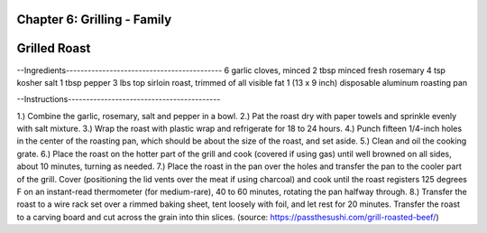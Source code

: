 Chapter 6: Grilling - Family
========================================================
Grilled Roast
========================================================


--Ingredients-------------------------------------------
6 garlic cloves, minced
2 tbsp minced fresh rosemary
4 tsp kosher salt
1 tbsp pepper
3 lbs top sirloin roast, trimmed of all visible fat
1 (13 x 9 inch) disposable aluminum roasting pan

--Instructions------------------------------------------

1.) Combine the garlic, rosemary, salt and pepper in a bowl.
2.) Pat the roast dry with paper towels and sprinkle evenly with salt mixture.
3.) Wrap the roast with plastic wrap and refrigerate for 18 to 24 hours.
4.) Punch fifteen 1/4-inch holes in the center of the roasting pan, which should be about the size of the roast, and set aside.
5.) Clean and oil the cooking grate.
6.) Place the roast on the hotter part of the grill and cook (covered if using gas) until well browned on all sides, about 10
minutes, turning as needed.
7.) Place the roast in the pan over the holes and transfer the pan to the cooler part of the grill.
Cover (positioning the lid vents over the meat if using charcoal) and cook until the roast registers 125 degrees F on an
instant-read thermometer (for medium-rare), 40 to 60 minutes, rotating the pan halfway through.
8.) Transfer the roast to a wire rack set over a rimmed baking sheet, tent loosely with foil, and let rest for 20 minutes.
Transfer the roast to a carving board and cut across the grain into thin slices.
(source: https://passthesushi.com/grill-roasted-beef/)
